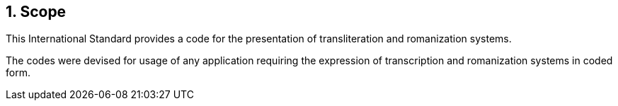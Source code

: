 
:sectnums:
== Scope

This International Standard provides a code for the
presentation of transliteration and romanization systems.

The codes were devised for usage of any application requiring
the expression of transcription and romanization systems in coded form.
